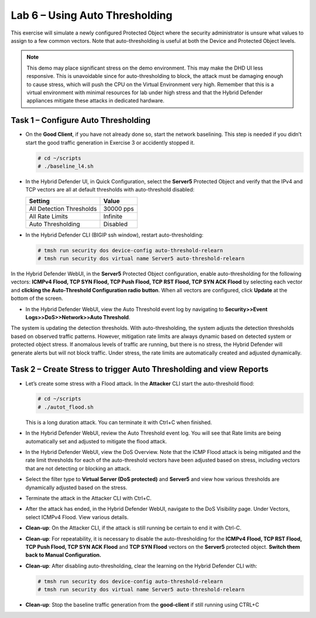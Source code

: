 Lab 6 – Using Auto Thresholding
===============================

This exercise will simulate a newly configured Protected Object where
the security administrator is unsure what values to assign to a few
common vectors. Note that auto-thresholding is useful at both the Device
and Protected Object levels.

.. NOTE:: This demo may place significant stress on the demo environment.
   This may make the DHD UI less responsive. This is unavoidable since for
   auto-thresholding to block, the attack must be damaging enough to cause
   stress, which will push the CPU on the Virtual Environment very high.
   Remember that this is a virtual environment with minimal resources for
   lab under high stress and that the Hybrid Defender appliances mitigate
   these attacks in dedicated hardware.

Task 1 – Configure Auto Thresholding
------------------------------------

-  On the **Good Client**, if you have not already done so, start the
   network baselining. This step is needed if you didn’t start the good
   traffic generation in Exercise 3 or accidently stopped it.

   .. code-block:: console

      # cd ~/scripts
      # ./baseline_l4.sh

-  In the Hybrid Defender UI, in Quick Configuration, select the **Server5** Protected Object and verify that the IPv4 and TCP vectors are all at default thresholds with auto-threshold disabled:

   +----------------------------+-------------+
   | Setting                    | Value       |
   +============================+=============+
   | All Detection Thresholds   | 30000 pps   |
   +----------------------------+-------------+
   | All Rate Limits            | Infinite    |
   +----------------------------+-------------+
   | Auto Thresholding          | Disabled    |
   +----------------------------+-------------+

   |image51|

-  In the Hybrid Defender CLI (BIGIP ssh window), restart
   auto-thresholding:

   .. code-block:: console

      # tmsh run security dos device-config auto-threshold-relearn
      # tmsh run security dos virtual name Server5 auto-threshold-relearn

In the Hybrid Defender WebUI, in the **Server5** Protected Object
configuration, enable auto-thresholding for the following vectors:
**ICMPv4 Flood, TCP SYN Flood, TCP Push Flood, TCP RST Flood, TCP SYN
ACK Flood** by selecting each vector and **clicking the Auto-Threshold
Configuration radio button**. When all vectors are configured, click
**Update** at the bottom of the screen.

-  In the Hybrid Defender WebUI, view the Auto Threshold event log by
   navigating to **Security>>Event Logs>>DoS>>Network>>Auto Threshold**.

   |image52|

The system is updating the detection thresholds. With auto-thresholding,
the system adjusts the detection thresholds based on observed traffic
patterns. However, mitigation rate limits are always dynamic based on
detected system or protected object stress. If anomalous levels of
traffic are running, but there is no stress, the Hybrid Defender will
generate alerts but will not block traffic. Under stress, the rate
limits are automatically created and adjusted dynamically.

Task 2 – Create Stress to trigger Auto Thresholding and view Reports
--------------------------------------------------------------------

-  Let’s create some stress with a Flood attack. In the **Attacker** CLI
   start the auto-threshold flood:

   .. code-block:: console

      # cd ~/scripts
      # ./autot_flood.sh

   This is a long duration attack. You can terminate it with Ctrl+C when
   finished.

-  In the Hybrid Defender WebUI, review the Auto Threshold event log.
   You will see that Rate limits are being automatically set and
   adjusted to mitigate the flood attack.

   |image53|

-  In the Hybrid Defender WebUI, view the DoS Overview. Note that the
   ICMP Flood attack is being mitigated and the rate limit thresholds
   for each of the auto-threshold vectors have been adjusted based on
   stress, including vectors that are not detecting or blocking an
   attack.

   |image54|

   |image55|

-  Select the filter type to **Virtual Server (DoS protected)** and
   **Server5** and view how various thresholds are dynamically adjusted
   based on the stress.

   |image56|

-  Terminate the attack in the Attacker CLI with Ctrl+C.

-  After the attack has ended, in the Hybrid Defender WebUI, navigate to
   the DoS Visibility page. Under Vectors, select ICMPv4 Flood. View
   various details.

   |image57|

-  **Clean-up**: On the Attacker CLI, if the attack is still running
   be certain to end it with Ctrl-C.

-  **Clean-up**: For repeatability, it is necessary to disable the
   auto-thresholding for the **ICMPv4 Flood, TCP RST Flood, TCP Push
   Flood, TCP SYN ACK Flood** and **TCP SYN Flood** vectors on the
   **Server5** protected object. **Switch them back to Manual
   Configuration.**

   |image58|

-  **Clean-up**: After disabling auto-thresholding, clear the learning
   on the Hybrid Defender CLI with:

   .. code-block:: console

      # tmsh run security dos device-config auto-threshold-relearn
      # tmsh run security dos virtual name Server5 auto-threshold-relearn

-  **Clean-up**: Stop the baseline traffic generation from the
   **good-client** if still running using CTRL+C

.. |image51| image:: /_static/class2/image52.png
   :width: 5.30972in
   :height: 3.63532in
.. |image52| image:: /_static/class2/image53.png
   :width: 5.30972in
   :height: 1.23126in
.. |image53| image:: /_static/class2/image54.png
   :width: 5.30972in
   :height: 2.24436in
.. |image54| image:: /_static/class2/image55.png
   :width: 5.30972in
   :height: 1.32482in
.. |image55| image:: /_static/class2/image56.png
   :width: 5.30972in
   :height: 1.30599in
.. |image56| image:: /_static/class2/image57.png
   :width: 5.30972in
   :height: 2.71126in
.. |image57| image:: /_static/class2/image58.png
   :width: 5.30972in
   :height: 2.48122in
.. |image58| image:: /_static/class2/image59.png
   :width: 2.31293in
   :height: 2.81771in
